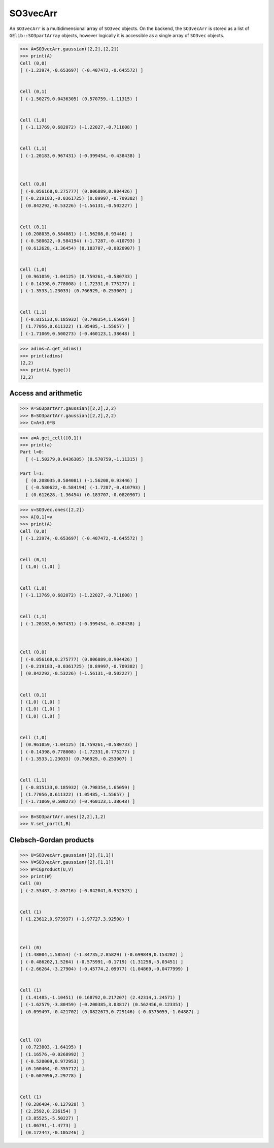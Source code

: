 ***********
SO3vecArr
***********


An ``SO3vecArr`` is a multidimensional array of ``SO3vec`` objects. 
On the backend, the ``SO3vecArr`` is stored as a list of ``GElib::SO3partArray`` 
objects, however logically it is accessible as a single array of ``SO3vec`` objects. 

.. code-block:: python

 >>> A=SO3vecArr.gaussian([2,2],[2,2])
 >>> print(A)
 Cell (0,0)
 [ (-1.23974,-0.653697) (-0.407472,-0.645572) ]


 Cell (0,1)
 [ (-1.50279,0.0436305) (0.570759,-1.11315) ]


 Cell (1,0)
 [ (-1.13769,0.682072) (-1.22027,-0.711608) ]


 Cell (1,1)
 [ (-1.20183,0.967431) (-0.399454,-0.438438) ]



 Cell (0,0)
 [ (-0.056168,0.275777) (0.806889,0.904426) ]
 [ (-0.219183,-0.0361725) (0.89997,-0.709382) ]
 [ (0.842292,-0.53226) (-1.56131,-0.502227) ]


 Cell (0,1)
 [ (0.208035,0.584081) (-1.56208,0.93446) ]
 [ (-0.580622,-0.584194) (-1.7287,-0.410793) ]
 [ (0.612628,-1.36454) (0.183707,-0.0820907) ]


 Cell (1,0)
 [ (0.961059,-1.04125) (0.759261,-0.580733) ]
 [ (-0.14398,0.778008) (-1.72331,0.775277) ]
 [ (-1.3533,1.23033) (0.766929,-0.253007) ]


 Cell (1,1)
 [ (-0.815133,0.185932) (0.798354,1.65059) ]
 [ (1.77056,0.611322) (1.05485,-1.55657) ]
 [ (-1.71069,0.500273) (-0.460123,1.38648) ]


.. code-block:: python

 >>> adims=A.get_adims()
 >>> print(adims)
 (2,2)
 >>> print(A.type())
 (2,2)


=====================
Access and arithmetic
=====================

.. code-block:: python

 >>> A=SO3partArr.gaussian([2,2],2,2)
 >>> B=SO3partArr.gaussian([2,2],2,2)
 >>> C=A+3.0*B


.. code-block:: python

 >>> a=A.get_cell([0,1])
 >>> print(a)
 Part l=0:
   [ (-1.50279,0.0436305) (0.570759,-1.11315) ]
 
 Part l=1:
   [ (0.208035,0.584081) (-1.56208,0.93446) ]
   [ (-0.580622,-0.584194) (-1.7287,-0.410793) ]
   [ (0.612628,-1.36454) (0.183707,-0.0820907) ]

 
.. code-block:: python

 >>> v=SO3vec.ones([2,2])
 >>> A[0,1]=v
 >>> print(A)
 Cell (0,0)
 [ (-1.23974,-0.653697) (-0.407472,-0.645572) ]


 Cell (0,1)
 [ (1,0) (1,0) ]


 Cell (1,0)
 [ (-1.13769,0.682072) (-1.22027,-0.711608) ]


 Cell (1,1)
 [ (-1.20183,0.967431) (-0.399454,-0.438438) ]



 Cell (0,0)
 [ (-0.056168,0.275777) (0.806889,0.904426) ]
 [ (-0.219183,-0.0361725) (0.89997,-0.709382) ]
 [ (0.842292,-0.53226) (-1.56131,-0.502227) ]


 Cell (0,1)
 [ (1,0) (1,0) ]
 [ (1,0) (1,0) ]
 [ (1,0) (1,0) ]


 Cell (1,0)
 [ (0.961059,-1.04125) (0.759261,-0.580733) ]
 [ (-0.14398,0.778008) (-1.72331,0.775277) ]
 [ (-1.3533,1.23033) (0.766929,-0.253007) ]


 Cell (1,1)
 [ (-0.815133,0.185932) (0.798354,1.65059) ]
 [ (1.77056,0.611322) (1.05485,-1.55657) ]
 [ (-1.71069,0.500273) (-0.460123,1.38648) ]

.. code-block:: python

 >>> B=SO3partArr.ones([2,2],1,2)
 >>> V.set_part(1,B)


=======================
Clebsch-Gordan products
=======================


.. code-block:: python

 >>> U=SO3vecArr.gaussian([2],[1,1])
 >>> V=SO3vecArr.gaussian([2],[1,1])
 >>> W=CGproduct(U,V)
 >>> print(W)
 Cell (0)
 [ (-2.53487,-2.85716) (-0.842041,0.952523) ]


 Cell (1)
 [ (1.23612,0.973937) (-1.97727,3.92508) ]



 Cell (0)
 [ (1.48004,1.58554) (-1.34735,2.85829) (-0.699849,0.153202) ]
 [ (-0.486202,1.5264) (-0.575991,-0.1719) (1.31258,-3.03451) ]
 [ (-2.66264,-3.27904) (-0.45774,2.09977) (1.04869,-0.0477999) ]


 Cell (1)
 [ (1.41485,-1.10451) (0.168792,0.217207) (2.42314,1.24571) ]
 [ (-1.62579,-3.80459) (-0.200385,3.03817) (0.562456,0.123351) ]
 [ (0.099497,-0.421702) (0.0822673,0.729146) (-0.0375059,-1.04887) ]



 Cell (0)
 [ (0.723803,-1.64195) ]
 [ (1.16576,-0.0268992) ]
 [ (-0.520009,0.972953) ]
 [ (0.160464,-0.355712) ]
 [ (-0.607096,2.29778) ]


 Cell (1)
 [ (0.286484,-0.127928) ]
 [ (2.2592,0.236154) ]
 [ (3.85525,-5.50227) ]
 [ (1.06791,-1.4773) ]
 [ (0.172447,-0.105246) ]

